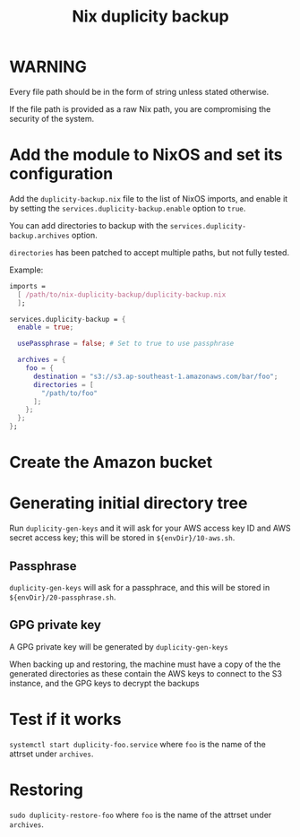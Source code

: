 #+TITLE: Nix duplicity backup
* WARNING
  Every file path should be in the form of string unless stated otherwise.

  If the file path is provided as a raw Nix path,
  you are compromising the security of the system.

* Add the module to NixOS and set its configuration
  Add the ~duplicity-backup.nix~ file to the list of NixOS imports,
  and enable it by setting the ~services.duplicity-backup.enable~ option to ~true~.

  You can add directories to backup with the ~services.duplicity-backup.archives~ option.

  ~directories~ has been patched to accept multiple paths, but not fully tested.

  Example:
  #+BEGIN_src nix
  imports =
    [ /path/to/nix-duplicity-backup/duplicity-backup.nix
    ];

  services.duplicity-backup = {
    enable = true;

    usePassphrase = false; # Set to true to use passphrase

    archives = {
      foo = {
        destination = "s3://s3.ap-southeast-1.amazonaws.com/bar/foo";
        directories = [
          "/path/to/foo"
        ];
      };
    };
  };
  #+END_src

* Create the Amazon bucket

* Generating initial directory tree
  Run ~duplicity-gen-keys~ and it will ask for
  your AWS access key ID and AWS secret access key;
  this will be stored in ~${envDir}/10-aws.sh~.

** Passphrase
   ~duplicity-gen-keys~ will ask for a passphrace,
   and this will be stored in ~${envDir}/20-passphrase.sh~.

** GPG private key
   A GPG private key will be generated by ~duplicity-gen-keys~

   When backing up and restoring, the machine must have a copy
   of the the generated directories as these contain
   the AWS keys to connect to the S3 instance, and
   the GPG keys to decrypt the backups

* Test if it works
  ~systemctl start duplicity-foo.service~
  where ~foo~ is the name of the attrset under ~archives~.

* Restoring
  ~sudo duplicity-restore-foo~
  where ~foo~ is the name of the attrset under ~archives~.
